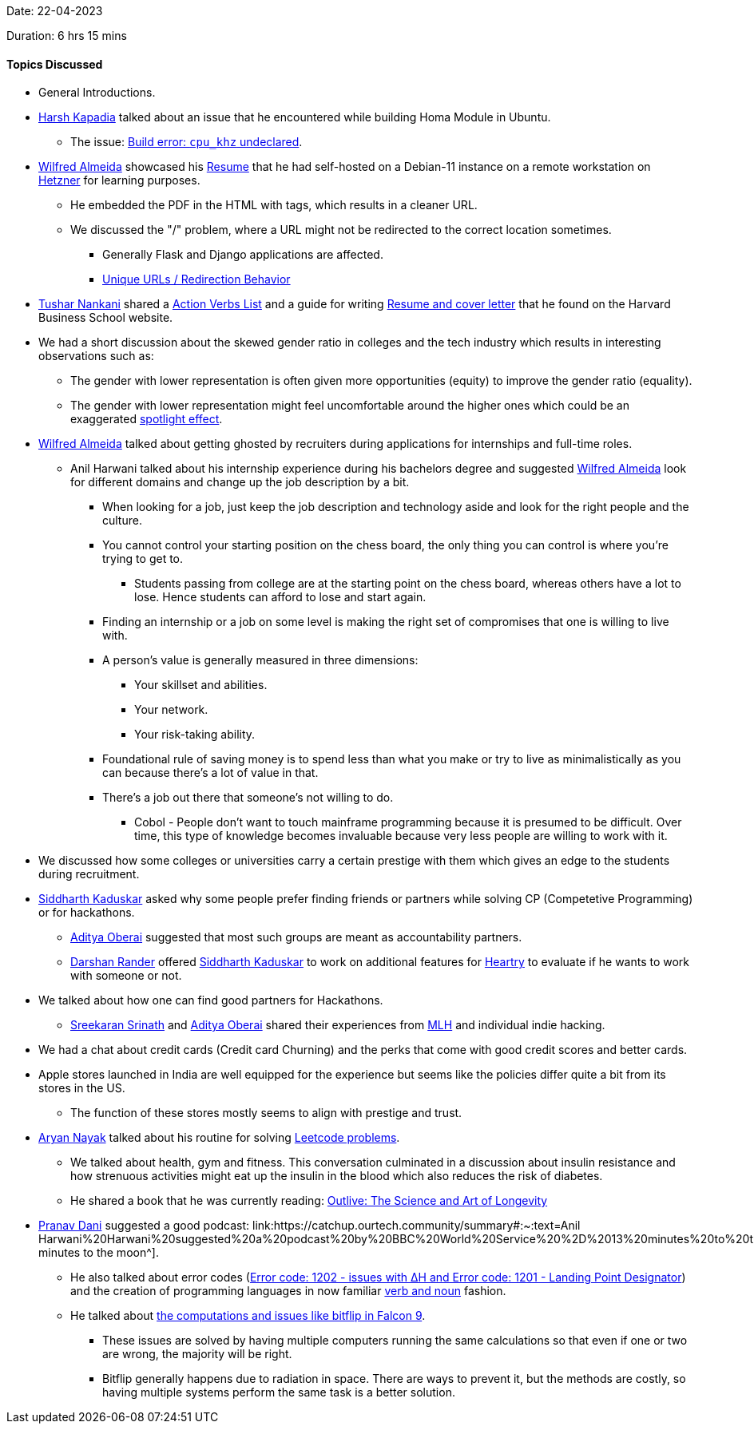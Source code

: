 Date: 22-04-2023

Duration: 6 hrs 15 mins

==== Topics Discussed

* General Introductions.
* link:https://twitter.com/harshgkapadia[Harsh Kapadia^] talked about an issue that he encountered while building Homa Module in Ubuntu.
    ** The issue: link:https://github.com/PlatformLab/HomaModule/issues/30[Build error: `cpu_khz` undeclared^].
* link:https://twitter.com/WilfredAlmeida_[Wilfred Almeida^] showcased his link:https://wilfredalmeida.com/resume[Resume^] that he had self-hosted on a Debian-11 instance on a remote workstation on link:https://www.hetzner.com[Hetzner^] for learning purposes.
    ** He embedded the PDF in the HTML with tags, which results in a cleaner URL.
    ** We discussed the "/" problem, where a URL might not be redirected to the correct location sometimes. 
        *** Generally Flask and Django applications are affected.
        *** link:https://flask.palletsprojects.com/en/2.2.x/quickstart/#unique-urls-redirection-behavior[Unique URLs / Redirection Behavior^]
* link:https://twitter.com/tusharnankanii[Tushar Nankani^] shared a link:https://www.alumni.hbs.edu/Documents/careers/ActionVerbsList.pdf[Action Verbs List^] and a guide for writing link:https://www.alumni.hbs.edu/careers/job-search/Pages/resumes-and-cover-letters.aspx[Resume and cover letter^] that he found on the Harvard Business School website.
* We had a short discussion about the skewed gender ratio in colleges and the tech industry which results in interesting observations such as:
    ** The gender with lower representation is often given more opportunities (equity) to improve the gender ratio (equality).
    ** The gender with lower representation might feel uncomfortable around the higher ones which could be an exaggerated link:https://en.wikipedia.org/wiki/Spotlight_effect[spotlight effect^].
* link:https://twitter.com/WilfredAlmeida_[Wilfred Almeida^] talked about getting ghosted by recruiters during applications for internships and full-time roles.
    ** Anil Harwani talked about his internship experience during his bachelors degree and suggested link:https://twitter.com/WilfredAlmeida_[Wilfred Almeida^] look for different domains and change up the job description by a bit.
        *** When looking for a job, just keep the job description and technology aside and look for the right people and the culture. 
        *** You cannot control your starting position on the chess board, the only thing you can control is where you're trying to get to.
            **** Students passing from college are at the starting point on the chess board, whereas others have a lot to lose. Hence students can afford to lose and start again.
        *** Finding an internship or a job on some level is making the right set of compromises that one is willing to live with.
        *** A person's value is generally measured in three dimensions:
            **** Your skillset and abilities.
            **** Your network.
            **** Your risk-taking ability.
        *** Foundational rule of saving money is to spend less than what you make or try to live as minimalistically as you can because there's a lot of value in that.
        *** There's a job out there that someone's not willing to do.
            **** Cobol - People don't want to touch mainframe programming because it is presumed to be difficult. Over time, this type of knowledge becomes invaluable because very less people are willing to work with it.
* We discussed how some colleges or universities carry a certain prestige with them which gives an edge to the students during recruitment.
* link:https://twitter.com/ambitions2003[Siddharth Kaduskar^] asked why some people prefer finding friends or partners while solving CP (Competetive Programming) or for hackathons.
    ** link:https://twitter.com/adityaoberai1[Aditya Oberai^] suggested that most such groups are meant as accountability partners.
    ** link:https://twitter.com/SirusTweets[Darshan Rander^] offered link:https://twitter.com/ambitions2003[Siddharth Kaduskar^] to work on additional features for link:https://github.com/SirusCodes/Heartry/issues[Heartry^] to evaluate if he wants to work with someone or not.
* We talked about how one can find good partners for Hackathons. 
    ** link:https://twitter.com/skxrxn[Sreekaran Srinath^] and link:https://twitter.com/adityaoberai1[Aditya Oberai^] shared their experiences from link:https://mlh.io[MLH^] and individual indie hacking.
* We had a chat about credit cards (Credit card Churning) and the perks that come with good credit scores and better cards.
* Apple stores launched in India are well equipped for the experience but seems like the policies differ quite a bit from its stores in the US.
    ** The function of these stores mostly seems to align with prestige and trust.
* link:https://twitter.com/Aryannayakk[Aryan Nayak^] talked about his routine for solving link:https://leetcode.com[Leetcode problems^].
    ** We talked about health, gym and fitness. This conversation culminated in a discussion about insulin resistance and how strenuous activities might eat up the insulin in the blood which also reduces the risk of diabetes.
    ** He shared a book that he was currently reading: link:https://www.amazon.co.uk/Outlive-Science-Longevity-Peter-Attia/dp/1785044540[Outlive: The Science and Art of Longevity^]
* link:https://twitter.com/PranavDani3[Pranav Dani^] suggested a good podcast: link:https://catchup.ourtech.community/summary#:~:text=Anil Harwani%20Harwani%20suggested%20a%20podcast%20by%20BBC%20World%20Service%20%2D%2013%20minutes%20to%20the%20Moon[13 minutes to the moon^].
    ** He also talked about error codes (link:https://history.nasa.gov/alsj/a11/a11.1201-pa.html#:~:text=So%20what%20was,a%20VAC%20area.[Error code: 1202 - issues with ∆H and Error code: 1201 - Landing Point Designator^]) and the creation of programming languages in now familiar link:https://www.discovermagazine.com/the-sciences/how-verbs-and-nouns-got-apollo-to-the-moon[verb and noun^] fashion.
    ** He talked about link:https://www.rankred.com/what-hardware-software-does-spacex-use-to-power-its-rockets[the computations and issues like bitflip in Falcon 9^].
        *** These issues are solved by having multiple computers running the same calculations so that even if one or two are wrong, the majority will be right.
        *** Bitflip generally happens due to radiation in space. There are ways to prevent it, but the methods are costly, so having multiple systems perform the same task is a better solution.
